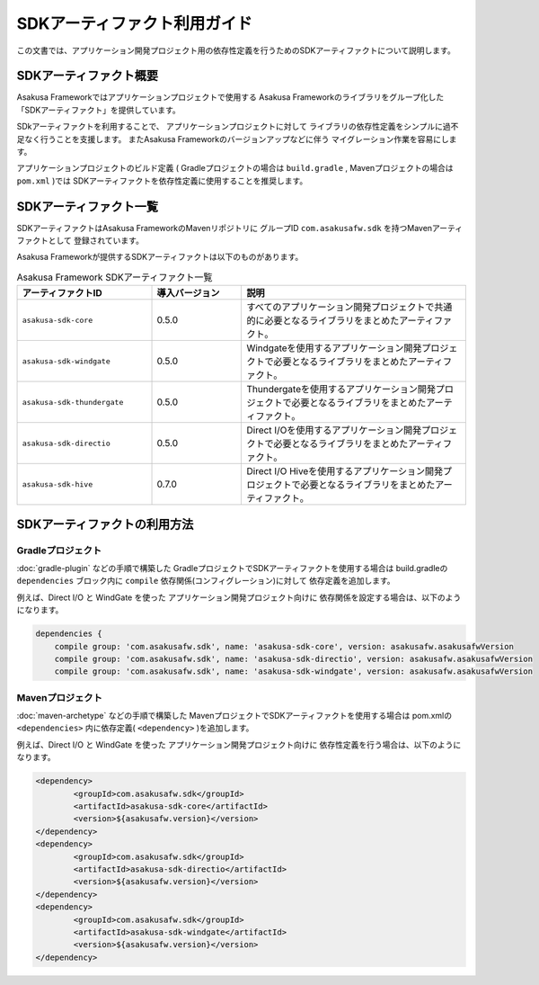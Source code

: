 =============================
SDKアーティファクト利用ガイド
=============================
この文書では、アプリケーション開発プロジェクト用の依存性定義を行うためのSDKアーティファクトについて説明します。

SDKアーティファクト概要
=======================
Asakusa Frameworkではアプリケーションプロジェクトで使用する
Asakusa Frameworkのライブラリをグループ化した
「SDKアーティファクト」を提供しています。

SDkアーティファクトを利用することで、
アプリケーションプロジェクトに対して
ライブラリの依存性定義をシンプルに過不足なく行うことを支援します。
またAsakusa Frameworkのバージョンアップなどに伴う
マイグレーション作業を容易にします。

アプリケーションプロジェクトのビルド定義
( Gradleプロジェクトの場合は ``build.gradle`` , Mavenプロジェクトの場合は ``pom.xml`` )では
SDKアーティファクトを依存性定義に使用することを推奨します。

SDKアーティファクト一覧
=======================
SDKアーティファクトはAsakusa FrameworkのMavenリポジトリに
グループID ``com.asakusafw.sdk`` を持つMavenアーティファクトとして
登録されています。

Asakusa Frameworkが提供するSDKアーティファクトは以下のものがあります。

..  list-table:: Asakusa Framework SDKアーティファクト一覧
    :widths: 30 20 50
    :header-rows: 1
    
    * - アーティファクトID
      - 導入バージョン
      - 説明
    * - ``asakusa-sdk-core``
      - 0.5.0
      - すべてのアプリケーション開発プロジェクトで共通的に必要となるライブラリをまとめたアーティファクト。
    * - ``asakusa-sdk-windgate``
      - 0.5.0
      - Windgateを使用するアプリケーション開発プロジェクトで必要となるライブラリをまとめたアーティファクト。
    * - ``asakusa-sdk-thundergate``
      - 0.5.0
      - Thundergateを使用するアプリケーション開発プロジェクトで必要となるライブラリをまとめたアーティファクト。
    * - ``asakusa-sdk-directio``
      - 0.5.0
      - Direct I/Oを使用するアプリケーション開発プロジェクトで必要となるライブラリをまとめたアーティファクト。
    * - ``asakusa-sdk-hive``
      - 0.7.0
      - Direct I/O Hiveを使用するアプリケーション開発プロジェクトで必要となるライブラリをまとめたアーティファクト。

SDKアーティファクトの利用方法
=============================

Gradleプロジェクト
------------------
:doc:`gradle-plugin` などの手順で構築した
GradleプロジェクトでSDKアーティファクトを使用する場合は
build.gradleの ``dependencies`` ブロック内に ``compile`` 依存関係(コンフィグレーション)に対して
依存定義を追加します。

例えば、Direct I/O と WindGate を使った
アプリケーション開発プロジェクト向けに
依存関係を設定する場合は、以下のようになります。

..  code-block:: groovy

    dependencies {
        compile group: 'com.asakusafw.sdk', name: 'asakusa-sdk-core', version: asakusafw.asakusafwVersion
        compile group: 'com.asakusafw.sdk', name: 'asakusa-sdk-directio', version: asakusafw.asakusafwVersion
        compile group: 'com.asakusafw.sdk', name: 'asakusa-sdk-windgate', version: asakusafw.asakusafwVersion

Mavenプロジェクト
-----------------
:doc:`maven-archetype` などの手順で構築した
MavenプロジェクトでSDKアーティファクトを使用する場合は
pom.xmlの ``<dependencies>`` 内に依存定義( ``<dependency>`` )を追加します。

例えば、Direct I/O と WindGate を使った
アプリケーション開発プロジェクト向けに
依存性定義を行う場合は、以下のようになります。

..  code-block:: xml
        
		<dependency>
			<groupId>com.asakusafw.sdk</groupId>
			<artifactId>asakusa-sdk-core</artifactId>
			<version>${asakusafw.version}</version>
		</dependency>
		<dependency>
			<groupId>com.asakusafw.sdk</groupId>
			<artifactId>asakusa-sdk-directio</artifactId>
			<version>${asakusafw.version}</version>
		</dependency>
		<dependency>
			<groupId>com.asakusafw.sdk</groupId>
			<artifactId>asakusa-sdk-windgate</artifactId>
			<version>${asakusafw.version}</version>
		</dependency>

